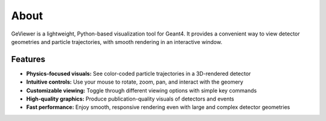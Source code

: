 About
-----

|PyPI - Version| |GitHub Actions Workflow Status| |Documentation Status|
|Last Commit| |GitHub License|

GeViewer is a lightweight, Python-based visualization tool for Geant4.
It provides a convenient way to view detector geometries and particle
trajectories, with smooth rendering in an interactive window.

Features
~~~~~~~~

-  **Physics-focused visuals:** See color-coded particle trajectories in
   a 3D-rendered detector

-  **Intuitive controls:** Use your mouse to rotate, zoom, pan, and
   interact with the geomery

-  **Customizable viewing:** Toggle through different viewing options
   with simple key commands

-  **High-quality graphics:** Produce publication-quality visuals of
   detectors and events

-  **Fast performance:** Enjoy smooth, responsive rendering even with
   large and complex detector geometries

.. |PyPI - Version| image:: https://img.shields.io/pypi/v/geviewer
.. |GitHub Actions Workflow Status| image:: https://img.shields.io/github/actions/workflow/status/clarkehardy/geviewer/.github%2Fworkflows%2Fpython-package.yml
.. |Documentation Status| image:: https://readthedocs.org/projects/geviewer/badge/?version=latest
   :target: https://geviewer.readthedocs.io/en/latest/?badge=latest
.. |Last Commit| image:: https://img.shields.io/github/last-commit/clarkehardy/geviewer
.. |GitHub License| image:: https://img.shields.io/github/license/clarkehardy/geviewer
